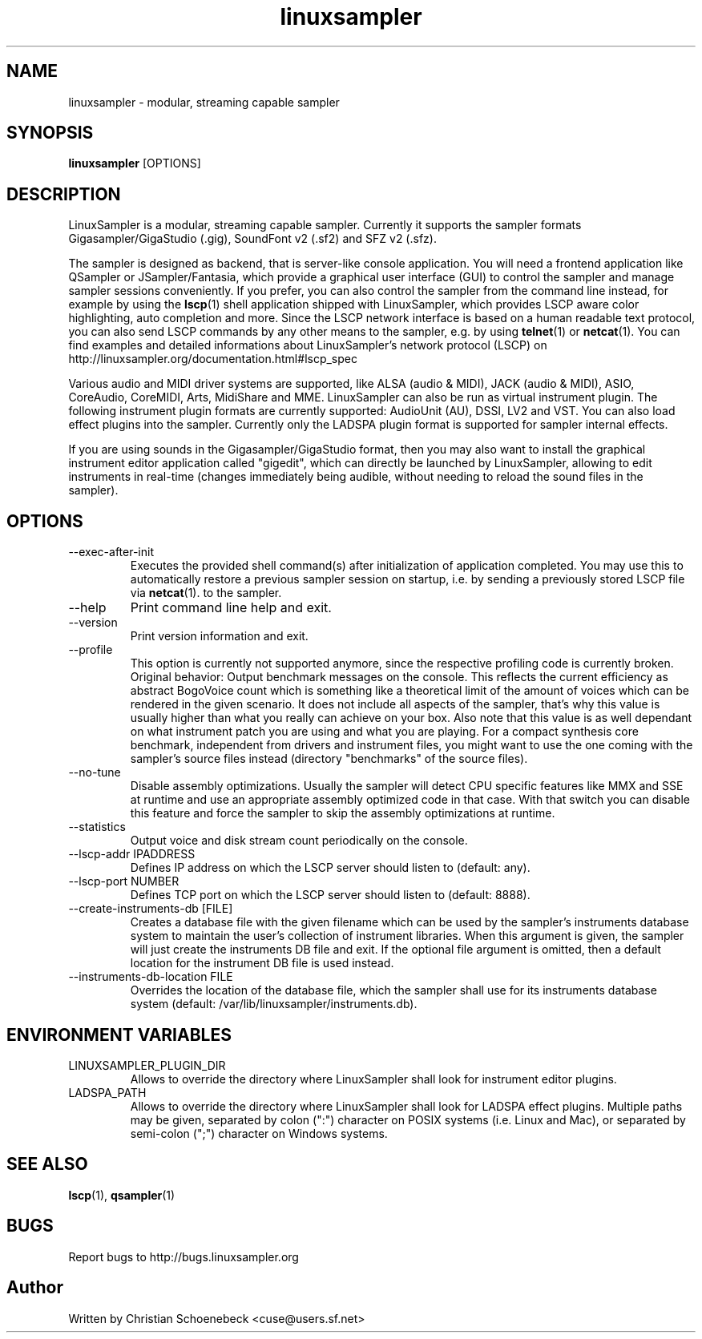 .TH "linuxsampler" "1" "13 Jun 2017" "linuxsampler 2.1.1" "User Manuals"
.SH NAME
linuxsampler \- modular, streaming capable sampler
.SH SYNOPSIS
.B linuxsampler
[OPTIONS]
.SH DESCRIPTION
LinuxSampler is a modular, streaming capable sampler. Currently it supports the
sampler formats Gigasampler/GigaStudio (.gig), SoundFont v2 (.sf2) and SFZ v2
(.sfz).

The sampler is designed as
backend, that is server-like console application. You will need a frontend
application like QSampler or JSampler/Fantasia, which provide a graphical user
interface (GUI) to control the sampler and manage sampler sessions conveniently.
If you prefer, you can also control the sampler from the command line instead,
for example by using the
.BR lscp (1)
shell application shipped with
LinuxSampler, which provides LSCP aware color highlighting, auto completion and
more. Since the LSCP network interface is based on a human readable text
protocol, you can also send LSCP commands by any other means to the sampler,
e.g. by using
.BR telnet (1)
or
.BR netcat (1).
You can find examples and detailed informations
about LinuxSampler's network protocol (LSCP) on
http://linuxsampler.org/documentation.html#lscp_spec

Various audio and MIDI driver systems are supported, like ALSA (audio & MIDI),
JACK (audio & MIDI), ASIO, CoreAudio, CoreMIDI, Arts, MidiShare and MME.
LinuxSampler can also be run as virtual instrument plugin. The following
instrument plugin formats are currently supported: AudioUnit (AU), DSSI, LV2
and VST. You can also load effect plugins into the sampler. Currently only the
LADSPA plugin format is supported for sampler internal effects.

If you are using sounds in the Gigasampler/GigaStudio format, then you may also
want to install the graphical instrument editor application called "gigedit",
which can directly be launched by LinuxSampler, allowing to edit instruments in
real-time (changes immediately being audible, without needing to reload the
sound files in the sampler).
.SH OPTIONS
.IP "--exec-after-init"
Executes the provided shell command(s) after initialization of application
completed. You may use this to automatically restore a previous sampler
session on startup, i.e. by sending a previously stored LSCP file via
.BR netcat (1).
to the sampler.
.IP "--help"
Print command line help and exit.
.IP "--version"
Print version information and exit.
.IP "--profile"
This option is currently not supported anymore, since the respective
profiling code is currently broken. Original behavior:
Output benchmark messages on the console. This reflects the current
efficiency as abstract BogoVoice count which is something like a
theoretical limit of the amount of voices which can be rendered in the given
scenario. It does not include all aspects of the sampler, that's why this
value is usually higher than what you really can achieve on your box. Also
note that this value is as well dependant on what instrument patch you are
using and what you are playing.
For a compact synthesis core benchmark, independent from drivers and
instrument files, you might want to use the one coming with the sampler's
source files instead (directory "benchmarks" of the source files).
.IP "--no-tune"
Disable assembly optimizations. Usually the sampler will detect CPU specific
features like MMX and SSE at runtime and use an appropriate assembly
optimized code in that case. With that switch you can disable this feature
and force the sampler to skip the assembly optimizations at runtime.
.IP "--statistics"
Output voice and disk stream count periodically on the console.
.IP "--lscp-addr IPADDRESS"
Defines IP address on which the LSCP server should listen to (default: any).
.IP "--lscp-port NUMBER"
Defines TCP port on which the LSCP server should listen to (default: 8888).
.IP "--create-instruments-db [FILE]"
Creates a database file with the given filename which can be used by the
sampler's instruments database system to maintain the user's collection of
instrument libraries. When this argument is given, the sampler will just
create the instruments DB file and exit. If the optional file argument is
omitted, then a default location for the instrument DB file is used instead.
.IP "--instruments-db-location FILE"
Overrides the location of the database file, which the sampler shall use for
its instruments database system
(default: /var/lib/linuxsampler/instruments.db).
.SH ENVIRONMENT VARIABLES
.IP "LINUXSAMPLER_PLUGIN_DIR"
Allows to override the directory where LinuxSampler shall look for instrument
editor plugins.
.IP "LADSPA_PATH"
Allows to override the directory where LinuxSampler shall look for LADSPA
effect plugins. Multiple paths may be given, separated by colon (":") character
on POSIX systems (i.e. Linux and Mac), or separated by semi-colon (";")
character on Windows systems.
.SH "SEE ALSO"
.BR lscp (1),
.BR qsampler (1)
.SH "BUGS"
Report bugs to http://bugs.linuxsampler.org
.SH "Author"
Written by Christian Schoenebeck <cuse@users.sf.net>
